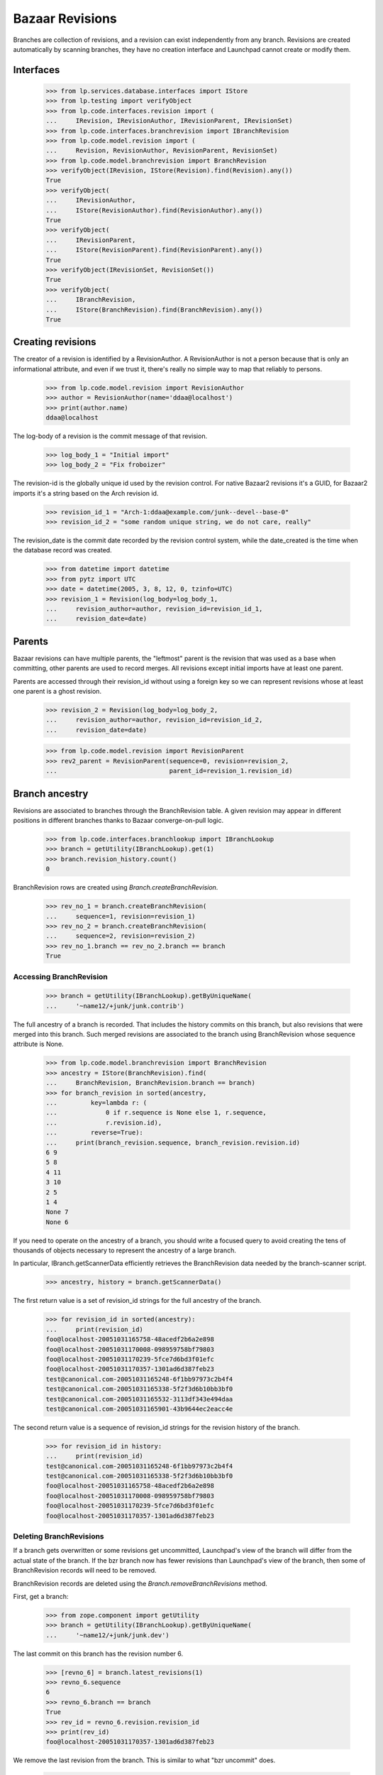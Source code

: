 Bazaar Revisions
================

Branches are collection of revisions, and a revision can exist independently
from any branch. Revisions are created automatically by scanning branches,
they have no creation interface and Launchpad cannot create or modify them.

Interfaces
----------

    >>> from lp.services.database.interfaces import IStore
    >>> from lp.testing import verifyObject
    >>> from lp.code.interfaces.revision import (
    ...     IRevision, IRevisionAuthor, IRevisionParent, IRevisionSet)
    >>> from lp.code.interfaces.branchrevision import IBranchRevision
    >>> from lp.code.model.revision import (
    ...     Revision, RevisionAuthor, RevisionParent, RevisionSet)
    >>> from lp.code.model.branchrevision import BranchRevision
    >>> verifyObject(IRevision, IStore(Revision).find(Revision).any())
    True
    >>> verifyObject(
    ...     IRevisionAuthor,
    ...     IStore(RevisionAuthor).find(RevisionAuthor).any())
    True
    >>> verifyObject(
    ...     IRevisionParent,
    ...     IStore(RevisionParent).find(RevisionParent).any())
    True
    >>> verifyObject(IRevisionSet, RevisionSet())
    True
    >>> verifyObject(
    ...     IBranchRevision,
    ...     IStore(BranchRevision).find(BranchRevision).any())
    True

Creating revisions
------------------

The creator of a revision is identified by a RevisionAuthor. A RevisionAuthor
is not a person because that is only an informational attribute, and even if
we trust it, there's really no simple way to map that reliably to persons.

    >>> from lp.code.model.revision import RevisionAuthor
    >>> author = RevisionAuthor(name='ddaa@localhost')
    >>> print(author.name)
    ddaa@localhost

The log-body of a revision is the commit message of that revision.

    >>> log_body_1 = "Initial import"
    >>> log_body_2 = "Fix froboizer"

The revision-id is the globally unique id used by the revision control. For
native Bazaar2 revisions it's a GUID, for Bazaar2 imports it's a string based
on the Arch revision id.

    >>> revision_id_1 = "Arch-1:ddaa@example.com/junk--devel--base-0"
    >>> revision_id_2 = "some random unique string, we do not care, really"

The revision_date is the commit date recorded by the revision control system,
while the date_created is the time when the database record was created.

    >>> from datetime import datetime
    >>> from pytz import UTC
    >>> date = datetime(2005, 3, 8, 12, 0, tzinfo=UTC)
    >>> revision_1 = Revision(log_body=log_body_1,
    ...     revision_author=author, revision_id=revision_id_1,
    ...     revision_date=date)

Parents
-------

Bazaar revisions can have multiple parents, the "leftmost" parent is the
revision that was used as a base when committing, other parents are used to
record merges. All revisions except initial imports have at least one parent.

Parents are accessed through their revision_id without using a foreign key so
we can represent revisions whose at least one parent is a ghost revision.

    >>> revision_2 = Revision(log_body=log_body_2,
    ...     revision_author=author, revision_id=revision_id_2,
    ...     revision_date=date)

    >>> from lp.code.model.revision import RevisionParent
    >>> rev2_parent = RevisionParent(sequence=0, revision=revision_2,
    ...                              parent_id=revision_1.revision_id)

Branch ancestry
---------------

Revisions are associated to branches through the BranchRevision table. A given
revision may appear in different positions in different branches thanks to
Bazaar converge-on-pull logic.

    >>> from lp.code.interfaces.branchlookup import IBranchLookup
    >>> branch = getUtility(IBranchLookup).get(1)
    >>> branch.revision_history.count()
    0

BranchRevision rows are created using `Branch.createBranchRevision`.

    >>> rev_no_1 = branch.createBranchRevision(
    ...     sequence=1, revision=revision_1)
    >>> rev_no_2 = branch.createBranchRevision(
    ...     sequence=2, revision=revision_2)
    >>> rev_no_1.branch == rev_no_2.branch == branch
    True

Accessing BranchRevision
........................

    >>> branch = getUtility(IBranchLookup).getByUniqueName(
    ...     '~name12/+junk/junk.contrib')

The full ancestry of a branch is recorded. That includes the history commits
on this branch, but also revisions that were merged into this branch. Such
merged revisions are associated to the branch using BranchRevision whose
sequence attribute is None.

    >>> from lp.code.model.branchrevision import BranchRevision
    >>> ancestry = IStore(BranchRevision).find(
    ...     BranchRevision, BranchRevision.branch == branch)
    >>> for branch_revision in sorted(ancestry,
    ...         key=lambda r: (
    ...             0 if r.sequence is None else 1, r.sequence,
    ...             r.revision.id),
    ...         reverse=True):
    ...     print(branch_revision.sequence, branch_revision.revision.id)
    6 9
    5 8
    4 11
    3 10
    2 5
    1 4
    None 7
    None 6

If you need to operate on the ancestry of a branch, you should write a focused
query to avoid creating the tens of thousands of objects necessary to
represent the ancestry of a large branch.

In particular, IBranch.getScannerData efficiently retrieves the BranchRevision
data needed by the branch-scanner script.

    >>> ancestry, history = branch.getScannerData()

The first return value is a set of revision_id strings for the full ancestry
of the branch.

    >>> for revision_id in sorted(ancestry):
    ...     print(revision_id)
    foo@localhost-20051031165758-48acedf2b6a2e898
    foo@localhost-20051031170008-098959758bf79803
    foo@localhost-20051031170239-5fce7d6bd3f01efc
    foo@localhost-20051031170357-1301ad6d387feb23
    test@canonical.com-20051031165248-6f1bb97973c2b4f4
    test@canonical.com-20051031165338-5f2f3d6b10bb3bf0
    test@canonical.com-20051031165532-3113df343e494daa
    test@canonical.com-20051031165901-43b9644ec2eacc4e

The second return value is a sequence of revision_id strings for the revision
history of the branch.

    >>> for revision_id in history:
    ...     print(revision_id)
    test@canonical.com-20051031165248-6f1bb97973c2b4f4
    test@canonical.com-20051031165338-5f2f3d6b10bb3bf0
    foo@localhost-20051031165758-48acedf2b6a2e898
    foo@localhost-20051031170008-098959758bf79803
    foo@localhost-20051031170239-5fce7d6bd3f01efc
    foo@localhost-20051031170357-1301ad6d387feb23


Deleting BranchRevisions
........................

If a branch gets overwritten or some revisions get uncommitted,
Launchpad's view of the branch will differ from the actual state of the
branch. If the bzr branch now has fewer revisions than Launchpad's view
of the branch, then some of BranchRevision records will need to be
removed.

BranchRevision records are deleted using the `Branch.removeBranchRevisions`
method.


First, get a branch:

    >>> from zope.component import getUtility
    >>> branch = getUtility(IBranchLookup).getByUniqueName(
    ...     '~name12/+junk/junk.dev')

The last commit on this branch has the revision number 6.

    >>> [revno_6] = branch.latest_revisions(1)
    >>> revno_6.sequence
    6
    >>> revno_6.branch == branch
    True
    >>> rev_id = revno_6.revision.revision_id
    >>> print(rev_id)
    foo@localhost-20051031170357-1301ad6d387feb23

We remove the last revision from the branch. This is similar to what
"bzr uncommit" does.

    >>> branch.removeBranchRevisions(rev_id)

Afterwards, the last commit on the branch has revision number 5.

    >>> branch.latest_revisions(1)[0].sequence
    5

Note that while the BranchRevision object linking the revision to the
branch has been destroyed, the associated revision object is not (it
may be referenced by some other branch):

    >>> from lp.code.interfaces.revision import IRevisionSet
    >>> revision = getUtility(IRevisionSet).getByRevisionId(
    ...     'foo@localhost-20051031170357-1301ad6d387feb23')
    >>> print(revision.revision_id)
    foo@localhost-20051031170357-1301ad6d387feb23


IRevisionSet.new()
------------------

Revision objects can be created using the IRevisionSet utility.
Associated RevisionAuthor and RevisionParent objects will be created
as needed.

    >>> revision = getUtility(IRevisionSet).new(
    ...     revision_id='rev-3',
    ...     log_body='commit message',
    ...     revision_date=date,
    ...     revision_author='ddaa@localhost',
    ...     parent_ids=['rev-1', 'rev-2'],
    ...     properties={u'key': u'value'})
    >>> print(revision.revision_id)
    rev-3
    >>> print(revision.log_body)
    commit message
    >>> print(revision.revision_date)
    2005-03-08 12:00:00+00:00
    >>> print(revision.revision_author.name)
    ddaa@localhost
    >>> for parent_id in revision.parent_ids:
    ...     print(parent_id)
    rev-1
    rev-2
    >>> for key, value in sorted(revision.getProperties().items()):
    ...     print('%s: %s' % (key, value))
    key: value
